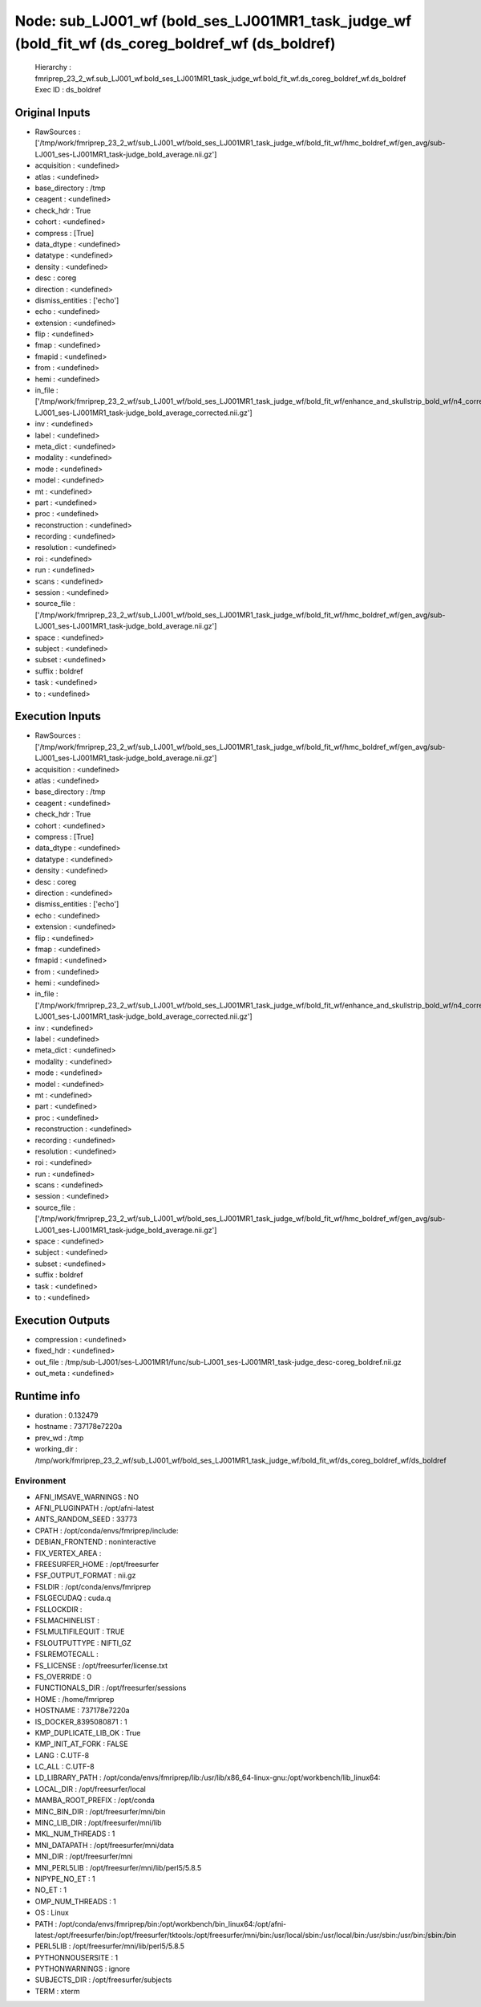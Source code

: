 Node: sub_LJ001_wf (bold_ses_LJ001MR1_task_judge_wf (bold_fit_wf (ds_coreg_boldref_wf (ds_boldref)
==================================================================================================


 Hierarchy : fmriprep_23_2_wf.sub_LJ001_wf.bold_ses_LJ001MR1_task_judge_wf.bold_fit_wf.ds_coreg_boldref_wf.ds_boldref
 Exec ID : ds_boldref


Original Inputs
---------------


* RawSources : ['/tmp/work/fmriprep_23_2_wf/sub_LJ001_wf/bold_ses_LJ001MR1_task_judge_wf/bold_fit_wf/hmc_boldref_wf/gen_avg/sub-LJ001_ses-LJ001MR1_task-judge_bold_average.nii.gz']
* acquisition : <undefined>
* atlas : <undefined>
* base_directory : /tmp
* ceagent : <undefined>
* check_hdr : True
* cohort : <undefined>
* compress : [True]
* data_dtype : <undefined>
* datatype : <undefined>
* density : <undefined>
* desc : coreg
* direction : <undefined>
* dismiss_entities : ['echo']
* echo : <undefined>
* extension : <undefined>
* flip : <undefined>
* fmap : <undefined>
* fmapid : <undefined>
* from : <undefined>
* hemi : <undefined>
* in_file : ['/tmp/work/fmriprep_23_2_wf/sub_LJ001_wf/bold_ses_LJ001MR1_task_judge_wf/bold_fit_wf/enhance_and_skullstrip_bold_wf/n4_correct/sub-LJ001_ses-LJ001MR1_task-judge_bold_average_corrected.nii.gz']
* inv : <undefined>
* label : <undefined>
* meta_dict : <undefined>
* modality : <undefined>
* mode : <undefined>
* model : <undefined>
* mt : <undefined>
* part : <undefined>
* proc : <undefined>
* reconstruction : <undefined>
* recording : <undefined>
* resolution : <undefined>
* roi : <undefined>
* run : <undefined>
* scans : <undefined>
* session : <undefined>
* source_file : ['/tmp/work/fmriprep_23_2_wf/sub_LJ001_wf/bold_ses_LJ001MR1_task_judge_wf/bold_fit_wf/hmc_boldref_wf/gen_avg/sub-LJ001_ses-LJ001MR1_task-judge_bold_average.nii.gz']
* space : <undefined>
* subject : <undefined>
* subset : <undefined>
* suffix : boldref
* task : <undefined>
* to : <undefined>


Execution Inputs
----------------


* RawSources : ['/tmp/work/fmriprep_23_2_wf/sub_LJ001_wf/bold_ses_LJ001MR1_task_judge_wf/bold_fit_wf/hmc_boldref_wf/gen_avg/sub-LJ001_ses-LJ001MR1_task-judge_bold_average.nii.gz']
* acquisition : <undefined>
* atlas : <undefined>
* base_directory : /tmp
* ceagent : <undefined>
* check_hdr : True
* cohort : <undefined>
* compress : [True]
* data_dtype : <undefined>
* datatype : <undefined>
* density : <undefined>
* desc : coreg
* direction : <undefined>
* dismiss_entities : ['echo']
* echo : <undefined>
* extension : <undefined>
* flip : <undefined>
* fmap : <undefined>
* fmapid : <undefined>
* from : <undefined>
* hemi : <undefined>
* in_file : ['/tmp/work/fmriprep_23_2_wf/sub_LJ001_wf/bold_ses_LJ001MR1_task_judge_wf/bold_fit_wf/enhance_and_skullstrip_bold_wf/n4_correct/sub-LJ001_ses-LJ001MR1_task-judge_bold_average_corrected.nii.gz']
* inv : <undefined>
* label : <undefined>
* meta_dict : <undefined>
* modality : <undefined>
* mode : <undefined>
* model : <undefined>
* mt : <undefined>
* part : <undefined>
* proc : <undefined>
* reconstruction : <undefined>
* recording : <undefined>
* resolution : <undefined>
* roi : <undefined>
* run : <undefined>
* scans : <undefined>
* session : <undefined>
* source_file : ['/tmp/work/fmriprep_23_2_wf/sub_LJ001_wf/bold_ses_LJ001MR1_task_judge_wf/bold_fit_wf/hmc_boldref_wf/gen_avg/sub-LJ001_ses-LJ001MR1_task-judge_bold_average.nii.gz']
* space : <undefined>
* subject : <undefined>
* subset : <undefined>
* suffix : boldref
* task : <undefined>
* to : <undefined>


Execution Outputs
-----------------


* compression : <undefined>
* fixed_hdr : <undefined>
* out_file : /tmp/sub-LJ001/ses-LJ001MR1/func/sub-LJ001_ses-LJ001MR1_task-judge_desc-coreg_boldref.nii.gz
* out_meta : <undefined>


Runtime info
------------


* duration : 0.132479
* hostname : 737178e7220a
* prev_wd : /tmp
* working_dir : /tmp/work/fmriprep_23_2_wf/sub_LJ001_wf/bold_ses_LJ001MR1_task_judge_wf/bold_fit_wf/ds_coreg_boldref_wf/ds_boldref


Environment
~~~~~~~~~~~


* AFNI_IMSAVE_WARNINGS : NO
* AFNI_PLUGINPATH : /opt/afni-latest
* ANTS_RANDOM_SEED : 33773
* CPATH : /opt/conda/envs/fmriprep/include:
* DEBIAN_FRONTEND : noninteractive
* FIX_VERTEX_AREA : 
* FREESURFER_HOME : /opt/freesurfer
* FSF_OUTPUT_FORMAT : nii.gz
* FSLDIR : /opt/conda/envs/fmriprep
* FSLGECUDAQ : cuda.q
* FSLLOCKDIR : 
* FSLMACHINELIST : 
* FSLMULTIFILEQUIT : TRUE
* FSLOUTPUTTYPE : NIFTI_GZ
* FSLREMOTECALL : 
* FS_LICENSE : /opt/freesurfer/license.txt
* FS_OVERRIDE : 0
* FUNCTIONALS_DIR : /opt/freesurfer/sessions
* HOME : /home/fmriprep
* HOSTNAME : 737178e7220a
* IS_DOCKER_8395080871 : 1
* KMP_DUPLICATE_LIB_OK : True
* KMP_INIT_AT_FORK : FALSE
* LANG : C.UTF-8
* LC_ALL : C.UTF-8
* LD_LIBRARY_PATH : /opt/conda/envs/fmriprep/lib:/usr/lib/x86_64-linux-gnu:/opt/workbench/lib_linux64:
* LOCAL_DIR : /opt/freesurfer/local
* MAMBA_ROOT_PREFIX : /opt/conda
* MINC_BIN_DIR : /opt/freesurfer/mni/bin
* MINC_LIB_DIR : /opt/freesurfer/mni/lib
* MKL_NUM_THREADS : 1
* MNI_DATAPATH : /opt/freesurfer/mni/data
* MNI_DIR : /opt/freesurfer/mni
* MNI_PERL5LIB : /opt/freesurfer/mni/lib/perl5/5.8.5
* NIPYPE_NO_ET : 1
* NO_ET : 1
* OMP_NUM_THREADS : 1
* OS : Linux
* PATH : /opt/conda/envs/fmriprep/bin:/opt/workbench/bin_linux64:/opt/afni-latest:/opt/freesurfer/bin:/opt/freesurfer/tktools:/opt/freesurfer/mni/bin:/usr/local/sbin:/usr/local/bin:/usr/sbin:/usr/bin:/sbin:/bin
* PERL5LIB : /opt/freesurfer/mni/lib/perl5/5.8.5
* PYTHONNOUSERSITE : 1
* PYTHONWARNINGS : ignore
* SUBJECTS_DIR : /opt/freesurfer/subjects
* TERM : xterm

